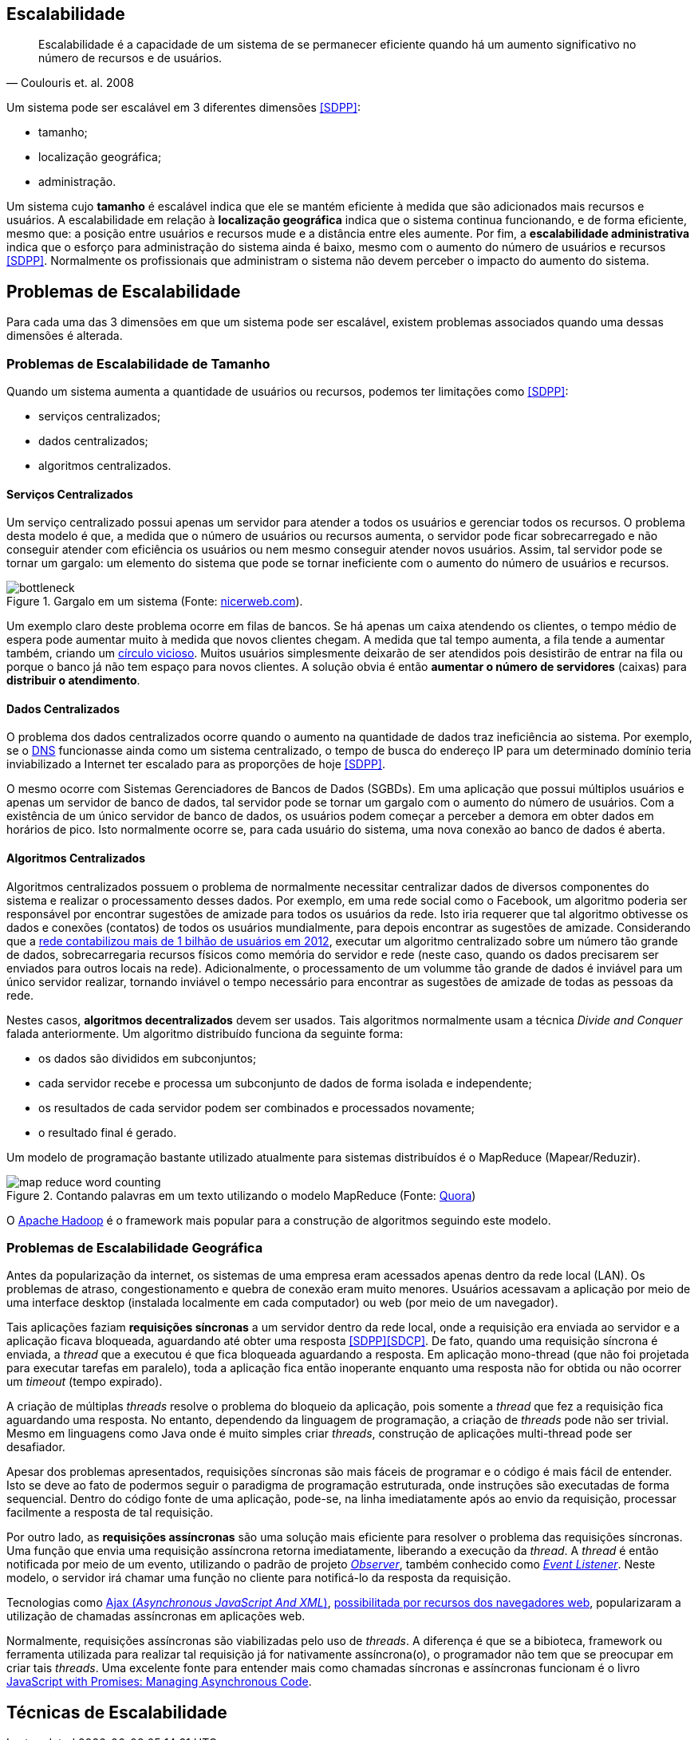 :imagesdir: images

== Escalabilidade

[quote, Coulouris et. al. 2008]
Escalabilidade é a capacidade de um sistema de se permanecer eficiente quando há um aumento significativo no número de recursos e de usuários.

Um sistema pode ser escalável em 3 diferentes dimensões <<SDPP>>:

- tamanho;
- localização geográfica;
- administração.

Um sistema cujo *tamanho* é escalável indica que ele se mantém eficiente à medida que são adicionados mais recursos e usuários. A escalabilidade em relação à *localização geográfica* indica que o sistema continua funcionando, e de forma eficiente, mesmo que: a posição entre usuários e recursos mude e a distância entre eles aumente. Por fim, a *escalabilidade administrativa* indica que o esforço para administração do sistema ainda é baixo, mesmo com o aumento do número de usuários e recursos <<SDPP>>. Normalmente os profissionais que administram o sistema não devem perceber o impacto do aumento do sistema.

== Problemas de Escalabilidade

Para cada uma das 3 dimensões em que um sistema pode ser escalável, existem problemas associados quando uma dessas dimensões é alterada. 

=== Problemas de Escalabilidade de Tamanho

Quando um sistema aumenta a quantidade de usuários ou recursos, podemos ter limitações como <<SDPP>>:

- serviços centralizados;
- dados centralizados;
- algoritmos centralizados.

==== Serviços Centralizados

Um serviço centralizado possui apenas um servidor para atender a todos os usuários e gerenciar todos os recursos. O problema desta modelo é que, a medida que o número de usuários ou recursos aumenta, o servidor pode ficar sobrecarregado e não conseguir atender com eficiência os usuários ou nem mesmo conseguir atender novos usuários. Assim, tal servidor pode se tornar um gargalo: um elemento do sistema que pode se tornar ineficiente com o aumento do número de usuários e recursos.

.Gargalo em um sistema (Fonte: http://bio1151.nicerweb.com/Locked/media/ch23/bottleneck.html[nicerweb.com]).
image::bottleneck.jpg[]

Um exemplo claro deste problema ocorre em filas de bancos. Se há apenas um caixa atendendo os clientes, o tempo médio de espera pode aumentar muito à medida que novos clientes chegam. A medida que tal tempo aumenta, a fila tende a aumentar também, criando um https://pt.wikipedia.org/wiki/Círculo_vicioso[círculo vicioso]. Muitos usuários simplesmente deixarão de ser atendidos pois desistirão de entrar na fila ou porque o banco já não tem espaço para novos clientes. A solução obvia é então *aumentar o número de servidores* (caixas) para *distribuir o atendimento*.

==== Dados Centralizados

O problema dos dados centralizados ocorre quando o aumento na quantidade de dados traz ineficiência ao sistema. Por exemplo, se o https://pt.wikipedia.org/wiki/Domain_Name_System[DNS] funcionasse ainda como um sistema centralizado, o tempo de busca do endereço IP para um determinado domínio teria inviabilizado a Internet ter escalado para as proporções de hoje <<SDPP>>. 

O mesmo ocorre com Sistemas Gerenciadores de Bancos de Dados (SGBDs). Em uma aplicação que possui múltiplos usuários e apenas um servidor de banco de dados, tal servidor pode se tornar um gargalo com o aumento do número de usuários. Com a existência de um único servidor de banco de dados, os usuários podem começar a perceber a demora em obter dados em horários de pico. Isto normalmente ocorre se, para cada usuário do sistema, uma nova conexão ao banco de dados é aberta. 

==== Algoritmos Centralizados

Algoritmos centralizados possuem o problema de normalmente necessitar centralizar dados de diversos componentes do sistema e realizar o processamento desses dados. Por exemplo, em uma rede social como o Facebook, um algoritmo poderia ser responsável por encontrar sugestões de amizade para todos os usuários da rede. Isto iria requerer que tal algoritmo obtivesse os dados e conexões (contatos) de todos os usuários mundialmente, para depois encontrar as sugestões de amizade. Considerando que a http://www1.folha.uol.com.br/tec/2012/10/1163808-facebook-mostra-o-raio-x-de-1-bilhao-de-usuarios.shtml[rede contabilizou mais de 1 bilhão de usuários em 2012], executar um algoritmo centralizado sobre um número tão grande de dados, sobrecarregaria recursos físicos como memória do servidor e rede (neste caso, quando os dados precisarem ser enviados para outros locais na rede). Adicionalmente, o processamento de um volumme tão grande de dados é inviável para um único servidor realizar, tornando inviável o tempo necessário para encontrar as sugestões de amizade de todas as pessoas da rede.

Nestes casos, *algoritmos decentralizados* devem ser usados. Tais algoritmos normalmente usam a técnica _Divide and Conquer_ falada anteriormente. Um algoritmo distribuído funciona da seguinte forma:

- os dados são divididos em subconjuntos;
- cada servidor recebe e processa um subconjunto de dados de forma isolada e independente;
- os resultados de cada servidor podem ser combinados e processados novamente;
- o resultado final é gerado.

Um modelo de programação bastante utilizado atualmente para sistemas distribuídos é o MapReduce (Mapear/Reduzir). 

.Contando palavras em um texto utilizando o modelo MapReduce (Fonte: https://www.quora.com/After-the-map-phase-finishes-the-Hadoop-framework-does-“partitioning-shuffle-and-sort”-What-happens-in-this-phase[Quora])
image::map-reduce-word-counting.png[]

O http://hadoop.apache.org[Apache Hadoop] é o framework mais popular para a construção de algoritmos seguindo este modelo.

=== Problemas de Escalabilidade Geográfica

Antes da popularização da internet, os sistemas de uma empresa eram acessados apenas dentro da rede local (LAN). Os problemas de atraso, congestionamento e quebra de conexão eram muito menores. Usuários acessavam a aplicação por meio de uma interface desktop (instalada localmente em cada computador) ou web (por meio de um navegador). 

Tais aplicações faziam *requisições síncronas* a um servidor dentro da rede local, onde a requisição era enviada ao servidor e a aplicação ficava bloqueada, aguardando até obter uma resposta <<SDPP>><<SDCP>>. De fato, quando uma requisição síncrona é enviada, a _thread_ que a executou é que fica bloqueada aguardando a resposta. Em aplicação mono-thread (que não foi projetada para executar tarefas em paralelo), toda a aplicação fica então inoperante enquanto uma resposta não for obtida ou não ocorrer um _timeout_ (tempo expirado).

A criação de múltiplas _threads_ resolve o problema do bloqueio da aplicação, pois somente a _thread_ que fez a requisição fica aguardando uma resposta. No entanto, dependendo da linguagem de programação, a criação de _threads_ pode não ser trivial. Mesmo em linguagens como Java onde é muito simples criar _threads_, construção de aplicações multi-thread pode ser desafiador.

Apesar dos problemas apresentados, requisições síncronas são mais fáceis de programar e o código é mais fácil de entender. Isto se deve ao fato de podermos seguir o paradigma de programação estruturada, onde instruções são executadas de forma sequencial. Dentro do código fonte de uma aplicação, pode-se, na linha imediatamente após ao envio da requisição, processar facilmente a resposta de tal requisição.

Por outro lado, as *requisições assíncronas* são uma solução mais eficiente para resolver o problema das requisições síncronas. Uma função que envia uma requisição assíncrona retorna imediatamente, liberando a execução da _thread_. A _thread_ é então notificada por meio de um evento, utilizando o padrão de projeto  https://en.wikipedia.org/wiki/Observer_pattern[_Observer_], também conhecido como https://en.wikipedia.org/wiki/Event_(computing)[_Event Listener_]. Neste modelo, o servidor irá chamar uma função no cliente para notificá-lo da resposta da requisição. 

Tecnologias como http://www.wikiwand.com/en/Ajax_(programming)[Ajax (_Asynchronous JavaScript And XML_)], https://en.wikipedia.org/wiki/XMLHttpRequest[possibilitada por recursos dos navegadores web], popularizaram a utilização de chamadas assíncronas em aplicações web.

Normalmente, requisições assíncronas são viabilizadas pelo uso de _threads_. A diferença é que se a bibioteca, framework ou ferramenta utilizada para realizar tal requisição já for nativamente assíncrona(o), o programador não tem que se preocupar em criar tais _threads_. Uma excelente fonte para entender mais como chamadas síncronas e assíncronas funcionam é o livro https://books.google.com.br/books?id=G7rBCQAAQBAJ[JavaScript with Promises: Managing Asynchronous Code].





== Técnicas de Escalabilidade

